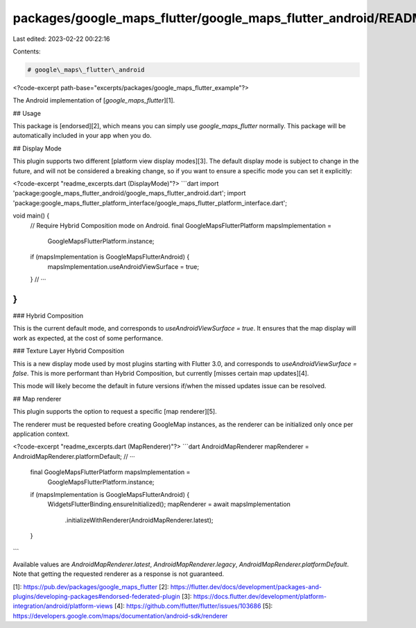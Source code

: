 packages/google_maps_flutter/google_maps_flutter_android/README.md
==================================================================

Last edited: 2023-02-22 00:22:16

Contents:

.. code-block:: md

    # google\_maps\_flutter\_android

<?code-excerpt path-base="excerpts/packages/google_maps_flutter_example"?>

The Android implementation of [`google_maps_flutter`][1].

## Usage

This package is [endorsed][2], which means you can simply use
`google_maps_flutter` normally. This package will be automatically included in
your app when you do.

## Display Mode

This plugin supports two different [platform view display modes][3]. The default
display mode is subject to change in the future, and will not be considered a
breaking change, so if you want to ensure a specific mode you can set it
explicitly:

<?code-excerpt "readme_excerpts.dart (DisplayMode)"?>
```dart
import 'package:google_maps_flutter_android/google_maps_flutter_android.dart';
import 'package:google_maps_flutter_platform_interface/google_maps_flutter_platform_interface.dart';

void main() {
  // Require Hybrid Composition mode on Android.
  final GoogleMapsFlutterPlatform mapsImplementation =
      GoogleMapsFlutterPlatform.instance;
  if (mapsImplementation is GoogleMapsFlutterAndroid) {
    mapsImplementation.useAndroidViewSurface = true;
  }
  // ···
}
```

### Hybrid Composition

This is the current default mode, and corresponds to
`useAndroidViewSurface = true`. It ensures that the map display will work as
expected, at the cost of some performance.

### Texture Layer Hybrid Composition

This is a new display mode used by most plugins starting with Flutter 3.0, and
corresponds to `useAndroidViewSurface = false`. This is more performant than
Hybrid Composition, but currently [misses certain map updates][4].

This mode will likely become the default in future versions if/when the
missed updates issue can be resolved.

## Map renderer

This plugin supports the option to request a specific [map renderer][5].

The renderer must be requested before creating GoogleMap instances, as the renderer can be initialized only once per application context.

<?code-excerpt "readme_excerpts.dart (MapRenderer)"?>
```dart
AndroidMapRenderer mapRenderer = AndroidMapRenderer.platformDefault;
// ···
  final GoogleMapsFlutterPlatform mapsImplementation =
      GoogleMapsFlutterPlatform.instance;
  if (mapsImplementation is GoogleMapsFlutterAndroid) {
    WidgetsFlutterBinding.ensureInitialized();
    mapRenderer = await mapsImplementation
        .initializeWithRenderer(AndroidMapRenderer.latest);
  }
```

Available values are `AndroidMapRenderer.latest`, `AndroidMapRenderer.legacy`, `AndroidMapRenderer.platformDefault`.
Note that getting the requested renderer as a response is not guaranteed.

[1]: https://pub.dev/packages/google_maps_flutter
[2]: https://flutter.dev/docs/development/packages-and-plugins/developing-packages#endorsed-federated-plugin
[3]: https://docs.flutter.dev/development/platform-integration/android/platform-views
[4]: https://github.com/flutter/flutter/issues/103686
[5]: https://developers.google.com/maps/documentation/android-sdk/renderer


